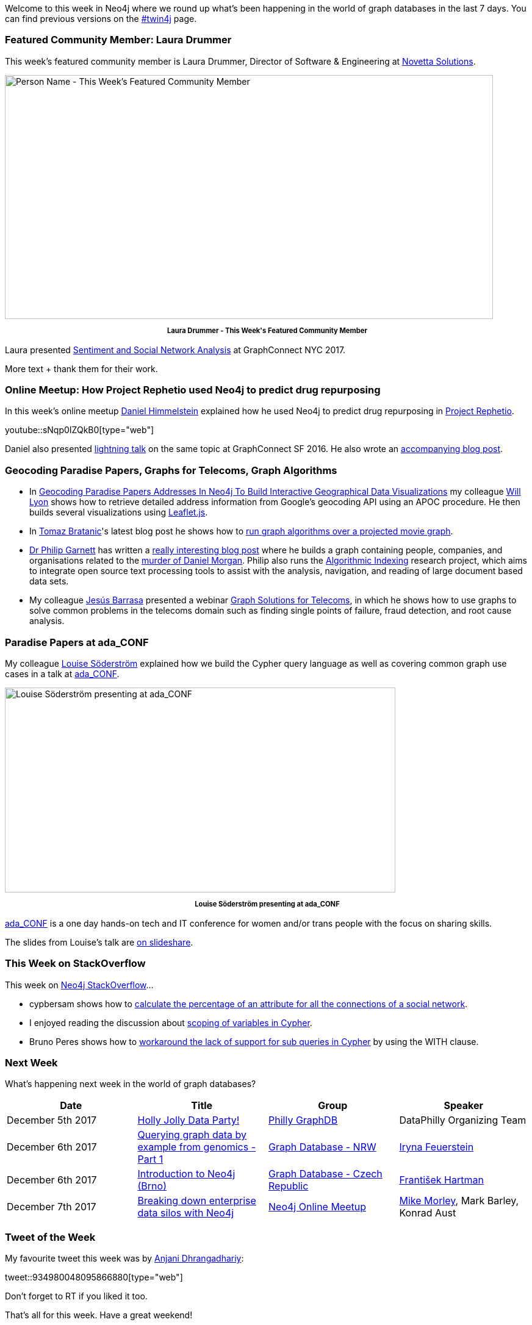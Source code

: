﻿:linkattrs:
:type: "web"


////
[Keywords/Tags:]
<insert-tags-here>




[Meta Description:]
Discover what's new in the Neo4j community for the week of 3 June 2017, including projects around <insert-topics-here>


[Primary Image File Name:]
this-week-neo4j-3-june-2017.jpg


[Primary Image Alt Text:]
Explore everything that's happening in the Neo4j community for the week of 3 June 2017


[Headline:]
This Week in Neo4j – 3 June 2017


[Body copy:]
////


Welcome to this week in Neo4j where we round up what's been happening in the world of graph databases in the last 7 days. You can find previous versions on the https://neo4j.com/tag/twin4j/[#twin4j^] page.


=== Featured Community Member: Laura Drummer


This week’s featured community member is Laura Drummer, Director of Software & Engineering at https://twitter.com/novettasol[Novetta Solutions^]. 


[role="image-heading"]
image::https://s3.amazonaws.com/dev.assets.neo4j.com/wp-content/uploads/20171130040040/this-week-in-neo4j-2-december-2017.jpg["Person Name - This Week's Featured Community Member", 800, 400, class="alignnone size-full wp-image-66813"]


++++
<p style="font-size: .8em; line-height: 1.5em;" align="center">
<strong>
Laura Drummer - This Week's Featured Community Member
</strong>
</p>
++++


Laura presented https://www.youtube.com/watch?v=x5PBXX1CZQs[Sentiment and Social Network Analysis^] at GraphConnect NYC 2017. 

More text + thank them for their work.


=== Online Meetup: How Project Rephetio used Neo4j to predict drug repurposing


In this week's online meetup https://twitter.com/dhimmel[Daniel Himmelstein^] explained how he used Neo4j to predict drug repurposing in http://het.io/repurpose/[Project Rephetio^].

youtube::sNqp0IZQkB0[type={type}]


Daniel also presented https://www.youtube.com/watch?v=jwhAlNgjvMA[lightning talk^] on the same topic at GraphConnect SF 2016. He also wrote an https://neo4j.com/blog/integrating-biology-public-neo4j-database/[accompanying blog post^].


=== Geocoding Paradise Papers, Graphs for Telecoms, Graph Algorithms


* In http://www.lyonwj.com/2017/11/28/geocoding-paradise-papers-neo4j-spatial-visualization/[Geocoding Paradise Papers Addresses In Neo4j To Build Interactive Geographical Data Visualizations^] my colleague https://twitter.com/lyonwj[Will Lyon^] shows how to retrieve detailed address information from Google's geocoding API using an APOC procedure. He then builds several visualizations using http://leafletjs.com/[Leaflet.js^]. 


* In https://twitter.com/tb_tomaz[Tomaz Bratanic^]'s latest blog post he shows how to https://tbgraph.wordpress.com/2017/11/27/neo4j-graph-algorithms-projecting-a-virtual-graph/[run graph algorithms over a projected movie graph^]. 


* https://twitter.com/prgarnett[Dr Philip Garnett^] has written a https://www.prgarnett.net/daniel-morgan-murder/[really interesting blog post^] where he builds a graph containing people, companies, and organisations related to the http://www.untoldmurder.com/book-1/[murder of Daniel Morgan^]. Philip also runs the http://algorithmicindexing.net/[Algorithmic Indexing^] research project, which aims to integrate open source text processing tools to assist with the analysis, navigation, and reading of large document based data sets.


* My colleague https://twitter.com/barrasadv[Jesús Barrasa^]  presented a webinar https://www.youtube.com/watch?v=aPI1Als3Jv8[Graph Solutions for Telecoms^], in which he shows how to use graphs to solve common problems in the telecoms domain such as finding single points of failure, fraud detection, and root cause analysis.


=== Paradise Papers at ada_CONF


My colleague https://github.com/Lojjs[Louise Söderström^] explained how we build the Cypher query language as well as covering common graph use cases in a talk at https://twitter.com/ada_conf[ada_CONF^].


[role="image-heading"]
image::https://s3.amazonaws.com/dev.assets.neo4j.com/wp-content/uploads/20171129222722/DPeUSTPW0AEaAxV-1024x538.jpg["Louise Söderström presenting at ada_CONF", 640, 336, class="alignnone size-full wp-image-66813"]


++++
<p style="font-size: .8em; line-height: 1.5em;" align="center">
<strong>
Louise Söderström presenting at ada_CONF
</strong>
</p>
++++


https://adaconf.org/[ada_CONF^] is a one day hands-on tech and IT conference for women and/or trans people with the focus on sharing skills. 


The slides from Louise's talk are https://www.slideshare.net/neo4j/cypher-enabling-the-paradise-papers[on slideshare^].


=== This Week on StackOverflow


This week on https://stackoverflow.com/tags/neo4j/[Neo4j StackOverflow^]...


* cypbersam shows how to https://stackoverflow.com/questions/47512635/neo4j-percentage-of-attribute-for-social-network[calculate the percentage of an attribute for all the connections of a social network^]. 


* I enjoyed reading the discussion about https://stackoverflow.com/questions/47559016/test-variable-not-defined-in-case-statement[scoping of variables in Cypher^].


* Bruno Peres shows how to https://stackoverflow.com/questions/47517257/neo4j-syntax-error-when-using-where-not-in[workaround the lack of support for sub queries in Cypher^] by using the WITH clause.

=== Next Week


What’s happening next week in the world of graph databases?


[options="header"]
|=========================================================
|Date |Title | Group | Speaker 


| December 5th 2017 | https://www.meetup.com/Philly-GraphDB/events/245287696/[Holly Jolly Data Party!^] | https://www.meetup.com/Philly-GraphDB[Philly GraphDB^] | DataPhilly Organizing Team


| December 6th 2017 | https://www.meetup.com/Graph-Database-NRW/events/244681353/[Querying graph data by example from genomics - Part 1^] | https://www.meetup.com/Graph-Database-NRW[Graph Database - NRW^] | https://twitter.com/ira_res[Iryna Feuerstein^] 


| December 6th 2017 | https://www.meetup.com/Graph-Database-Czech-Republic/events/245331386/[Introduction to Neo4j (Brno)^] | https://www.meetup.com/Graph-Database-Czech-Republic[Graph Database - Czech Republic^] | https://twitter.com/frant_hartm[František Hartman^]


| December 7th 2017 | https://www.meetup.com/Neo4j-Online-Meetup/events/245461674/[Breaking down enterprise data silos with Neo4j^] | https://www.meetup.com/Neo4j-Online-Meetup[Neo4j Online Meetup^] | https://twitter.com/menometech[Mike Morley^], Mark Barley, Konrad Aust




|=========================================================






=== Tweet of the Week


My favourite tweet this week was by https://twitter.com/ftTomAndJerry[Anjani Dhrangadhariy^]:

tweet::934980048095866880[type={type}]


Don't forget to RT if you liked it too. 


That’s all for this week. Have a great weekend!

Cheers, Mark